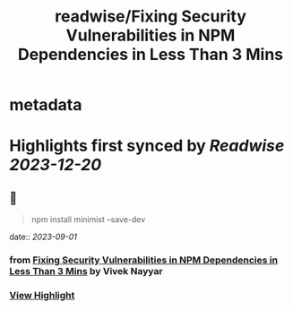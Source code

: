 :PROPERTIES:
:title: readwise/Fixing Security Vulnerabilities in NPM Dependencies in Less Than 3 Mins
:END:


* metadata
:PROPERTIES:
:author: [[Vivek Nayyar]]
:full-title: "Fixing Security Vulnerabilities in NPM Dependencies in Less Than 3 Mins"
:category: [[articles]]
:url: https://itnext.io/fixing-security-vulnerabilities-in-npm-dependencies-in-less-than-3-mins-a53af735261d
:image-url: https://miro.medium.com/max/1021/1*immP4U8mwMmgofYMCaS2ZA.png
:END:

* Highlights first synced by [[Readwise]] [[2023-12-20]]
** 📌
#+BEGIN_QUOTE
npm install minimist --save-dev 
#+END_QUOTE
    date:: [[2023-09-01]]
*** from _Fixing Security Vulnerabilities in NPM Dependencies in Less Than 3 Mins_ by Vivek Nayyar
*** [[https://read.readwise.io/read/01h97nnvk2kwsn9pmpx7wwybpb][View Highlight]]